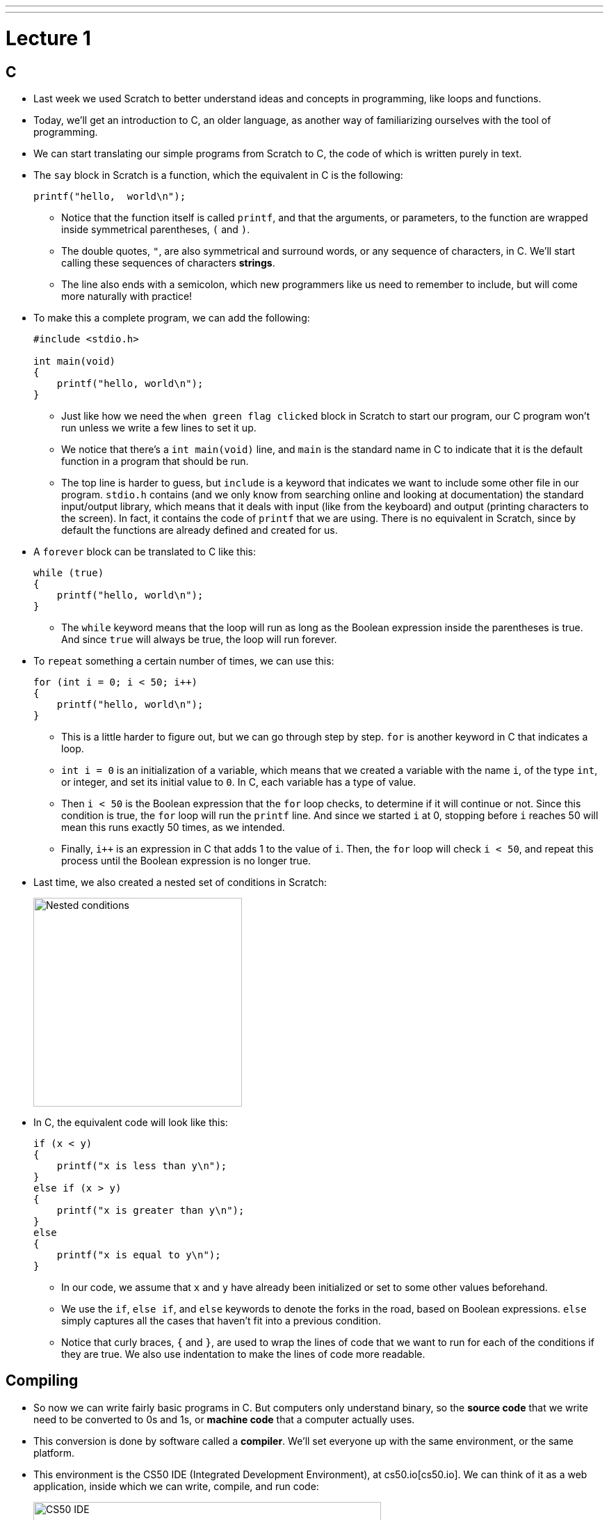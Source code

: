 ---
---
:author: Cheng Gong

= Lecture 1

[t=0m10s]
== C

* Last week we used Scratch to better understand ideas and concepts in programming, like loops and functions.
* Today, we'll get an introduction to C, an older language, as another way of familiarizing ourselves with the tool of programming.
* We can start translating our simple programs from Scratch to C, the code of which is written purely in text.
* The `say` block in Scratch is a function, which the equivalent in C is the following:
+
[source, c]
----
printf("hello,  world\n");
----
** Notice that the function itself is called `printf`, and that the arguments, or parameters, to the function are wrapped inside symmetrical parentheses, `(` and `)`.
** The double quotes, `"`, are also symmetrical and surround words, or any sequence of characters, in C. We'll start calling these sequences of characters *strings*.
** The line also ends with a semicolon, which new programmers like us need to remember to include, but will come more naturally with practice!
* To make this a complete program, we can add the following:
+
[source, c]
----
#include <stdio.h>

int main(void)
{
    printf("hello, world\n");
}
----
** Just like how we need the `when green flag clicked` block in Scratch to start our program, our C program won't run unless we write a few lines to set it up.
** We notice that there's a `int main(void)` line, and `main` is the standard name in C to indicate that it is the default function in a program that should be run.
** The top line is harder to guess, but `include` is a keyword that indicates we want to include some other file in our program. `stdio.h` contains (and we only know from searching online and looking at documentation) the standard input/output library, which means that it deals with input (like from the keyboard) and output (printing characters to the screen). In fact, it contains the code of `printf` that we are using. There is no equivalent in Scratch, since by default the functions are already defined and created for us.
* A `forever` block can be translated to C like this:
+
[source, c]
----
while (true)
{
    printf("hello, world\n");
}
----
** The `while` keyword means that the loop will run as long as the Boolean expression inside the parentheses is true. And since `true` will always be true, the loop will run forever.
* To `repeat` something a certain number of times, we can use this:
+
[source, c]
----
for (int i = 0; i < 50; i++)
{
    printf("hello, world\n");
}
----
** This is a little harder to figure out, but we can go through step by step. `for` is another keyword in C that indicates a loop.
** `int i = 0` is an initialization of a variable, which means that we created a variable with the name `i`, of the type `int`, or integer, and set its initial value to `0`. In C, each variable has a type of value.
** Then `i < 50` is the Boolean expression that the `for` loop checks, to determine if it will continue or not. Since this condition is true, the `for` loop will run the `printf` line. And since we started `i` at 0, stopping before `i` reaches 50 will mean this runs exactly 50 times, as we intended.
** Finally, `i++` is an expression in C that adds 1 to the value of `i`. Then, the `for` loop will check `i < 50`, and repeat this process until the Boolean expression is no longer true.
* Last time, we also created a nested set of conditions in Scratch:
+
image::conditions.png[alt="Nested conditions", width=300]
* In C, the equivalent code will look like this:
+
[source, c]
----
if (x < y)
{
    printf("x is less than y\n");
}
else if (x > y)
{
    printf("x is greater than y\n");
}
else
{
    printf("x is equal to y\n");
}
----
** In our code, we assume that `x` and `y` have already been initialized or set to some other values beforehand.
** We use the `if`, `else if`, and `else` keywords to denote the forks in the road, based on Boolean expressions. `else` simply captures all the cases that haven't fit into a previous condition.
** Notice that curly braces, `{` and `}`, are used to wrap the lines of code that we want to run for each of the conditions if they are true. We also use indentation to make the lines of code more readable.

[t=15m6s]
== Compiling

* So now we can write fairly basic programs in C. But computers only understand binary, so the *source code* that we write need to be converted to 0s and 1s, or *machine code* that a computer actually uses.
* This conversion is done by software called a *compiler*. We'll set everyone up with the same environment, or the same platform.
* This environment is the CS50 IDE (Integrated Development Environment), at cs50.io[cs50.io]. We can think of it as a web application, inside which we can write, compile, and run code:
+
image::cs50ide.png[alt="CS50 IDE", width=500]
** We could each do this on our own computers, but setting up the editors, compilers, and other necessary software is a lot of work
** Notice that we have a file browser to the left, where we can upload or download files from it, the code editor on the right, and the terminal at bottom right, into which we can type commands that our virtual environment will run.
** We'll have instructions to log in in http://docs.cs50.net/2017/fall/psets/1/pset1.html[Problem Set 1], but for now, just follow along!
** By default, we have a `~/workspace` folder where we can save files to.
* First, let's create a new file. We'll use `File > Save`, and call our new file `hello.c`:
+
image::save.png[alt="Saving in CS50 IDE", width=300]
** Since we are going to write a program in C, we will end our file with the `.c` extension. And we'll only use lowercase, with underscores or hyphens instead of space, by convention.
* We can type out our basic program, compile it, and run it:
+
image::hello.png[alt="Compiling hello.c in CS50 IDE", width=500]
** Notice that the editor automatically makes our code colorful, or has syntax highlighting, to help us see patterns.
** We'll type the command `clang hello.c` in the terminal at bottom of our IDE, to compile it. `clang` is a compiler that's been pre-installed for our use.
** Nothing seems to happen, but no errors is good news. We can open the file browser and see that there's a new file, `a.out`, which is the machine code of our program.
* To run it, we can't just click on it. Instead, this program runs in a command-line environment, also known as the terminal. So we type `./a.out` to run it. `.` indicates the current directory:
+
image::running_hello.png[alt="Running hello.c in CS50 IDE", width=400]
* We see the output of our program, but the next line of our terminal prompt is on the same line. We needed to add `\n` in our source code, which is a special, escaped character that adds a new line to what we printed to the terminal.
* Now we can save, compile, and run our program again. We can actually pass in command-line arguments to `clang`, or additional parameters that changes its behavior:
+
image::clang_o.png[alt="Clang -o in CS50 IDE", width=300]
** Here, we are telling `clang` to name the output file `hello`.
* There are other commands built into our environment that we can use:
+
image::commands.png[alt="Commands in CS50 IDE", width=300]
** `ls` lists the files in the current directory, which we see in blue in the terminal screen above.
** `cd` lets us change our current working directory (as in `cd pset1`, which we can create new ones of with the file browser on the left. And to change to the parent directory, we can use `cd ..` to go up one level.
** Finally, we can use `rmdir` to remove directories.

[t=32m16s]
== Functions

* We take a volunteer to demonstrate how `printf` is a function we pass arguments to. David hands Sam, our volunteer, a piece of paper with what he wanted to be written on the screen, and Sam copied it to the screen for David. Functions in programming, too, can be considered similar in that we can just call them and use them.
* Some functions relating to input include:
** `get_char` - gets a character from the user
** `get_double`
** `get_float`
** `get_int`
** `get_long_long`
** `get_string`
* We'll test out `get_string` with the following program:
+
[source, c]
----
#include <stdio.h>

int main(void)
{
    string s = get_string("Name: ");
    printf("hello, %s\n", s);
}
----
** On line 5, we are declaring, or creating, a new variable called `s`, of type `string`. And the value it will store is whatever `get_string` returns. Some functions like `printf` might not return any value, but other functions like `get_string` can. `When we call `get_string`, we pass in `"Name: "` as an argument, so it knows what to prompt the user.
** Next, we want to print out what was stored in our string `s`, so we use the `%s` syntax to include a string inside `printf`. And the string in question is `s`.
* Going back to our list of functions that collect input, we notice that there are other types of data built into C: `double`, `float`, and `long long`.
* Let's start with getting an integer:
+
image::int.png[alt="int.c in CS50 IDE", width=500]
** We can save, compile, and run this file as `int.c`. We can use another tool in the IDE called `make` to compile it. By simply running `make int`, `make` will take the file `int.c` and use a compiler to compile it into `int`, which we can run with `./int`.
** At first, we get several errors. Usually, we can start by fixing the first error, save, compile again, and repeat until our program compiles without errors.
** The first error here is telling us that `get_int` isn't actually declared. In fact, it's defined in another library, or set of code we can include, alongside `stdio.h`. `get_int`, along with other functions, live in `cs50.h`, a library written by CS50 staff to help make tedious tasks easier. So we simply need to add `#include <cs50.h>` at the top of our file. (And the source code for the library is stored in a common place in the IDE, where the compiler knows to look for it.)
** Now we can `make` our file again, and notice that we didn't provide the integer `i` into `printf` to plug into our string.
** We add it, and our program compiles and runs as we'd expect, with this final code:
+
[source, c]
----
#include <cs50.h>
#include <stdio.h>

int main(void)
{
    int i = get_int("Integer: ");
    printf("hello, %i\n", i);
}
----
** The `get_int` function prompts the user over and over, until it receives an integer.
* Let's take a look at http://cdn.cs50.net/2017/fall/lectures/1/src1/ints.c.src[ints.c]:
+
[source, c]
----
// Integer arithmetic

#include <cs50.h>
#include <stdio.h>

int main(void)
{
    // Prompt user for x
    int x = get_int("x: ");

    // Prompt user for y
    int y = get_int("y: ");

    // Perform arithmetic
    printf("%i plus %i is %i\n", x, y, x + y);
    printf("%i minus %i is %i\n", x, y, x - y);
    printf("%i times %i is %i\n", x, y, x * y);
    printf("%i divided by %i is %i\n", x, y, x / y);
    printf("remainder of %i divided by %i is %i\n", x, y, x % y);
}
----
** The first line, started with `//`, is a comment. Comment lines don't do anything, but are notes for future programmers.
** In our small program, we first get two integers and store them as `x` and `y`.
** Then, we print out these variables and various expressions that involve some arithmetic on them. Addition and subtraction are what we might expect. Multiplication is `*`, division is `/`, and the modulo (remainder) operator is `%`.
* We can compile and run our program, and notice that it's working for `x = 2` and `y = 2`. If we try `x = 1` and `y = 2`, we get a line that reads: `1 divided by 2 is 0`.
* It turns out that integers discard anything after the decimal point, if we try to store some number with a decimal into it. In this case, `1 / 2` should be `0.5`, but the decimal part is thrown away, and all we're left with is `0`.
* We can fix this in http://cdn.cs50.net/2017/fall/lectures/1/src1/floats.c.src[floats.c], where we use variables of the type `float`, for floating-point arithmetic:
+
[source, c]
----
// Floating-point arithmetic

#include <cs50.h>
#include <stdio.h>

int main(void)
{
    // Prompt user for x
    float x = get_float("x: ");

    // Prompt user for y
    float y = get_float("y: ");

    // Perform division
    printf("%f divided by %f is %f\n", x, y, x / y);
}
----
** Notice that we use `%f` instead of `%i`, to indicate that a float should be substituted in.
** If we wanted to control the number of decimal points printed out, we could write `%.10f` where we want the variable to be substituted in.
** If we simply used `%f` but passed in integers, the compiler would find it to be an error.
* Let's look at how we can use conditions:
+
[source, c]
----
// Conditions and relational operators

#include <cs50.h>
#include <stdio.h>

int main(void)
{
    // Prompt user for x
    int x = get_int("x: ");

    // Prompt user for y
    int y = get_int("y: ");

    // Compare x and y
    if (x < y)
    {
        printf("x is less than y\n");
    }
    else if (x > y)
    {
        printf("x is greater than y\n");
    }
    else
    {
        printf("x is equal to y\n");
    }
}
----
** All we did is what set up our program to use the example of conditions we say before.
* Let's look at http://cdn.cs50.net/2017/fall/lectures/1/src1/noswitch.c.src[noswitch.c]:
+
[source, c]
----
#include <cs50.h>
#include <stdio.h>

int main(void)
{
    char c = get_char("Answer: ");

    if (c == 'Y' || c == 'y')
    {
        printf("yes\n");
    }
    else if (c == 'N' || c == 'n')
    {
        printf("no\n");
    }
    else
    {
        printf("error\n");
    }
}
----
** We get a character `c`, and compare it to either `Y` or `y`, or `N` or `n`. We use `==` for a comparison, since a single `=` assigns a value. And C uses `||` to represent a logical *or*, where only one of the expressions need to be true for that condition to be followed and `&&` for *and*, where both expressions must be true.
** We could have had an `if` for `Y` and an `if` for `y`, but using one condition means that we don't need to copy and paste the code that should be run into two places. Correctness is one aspect of code, but design is another. Style, or the indentation, comments, and variable naming, is yet another aspect.
** Note that we use single quotes around characters, to distinguish them from strings, which we use double quotes to indicate.
* Let's look at another way to implement this program:
+
[source, c]
----
// switch

#include <cs50.h>
#include <stdio.h>

int main(void)
{
    // Prompt user for answer
    char c = get_char("Answer: ");

    // Check answer
    switch (c)
    {
        case 'Y':
        case 'y':
            printf("yes\n");
            break;
        case 'N':
        case 'n':
            printf("no\n");
            break;
    }
}
----
** A *switch* is another construct in C where the value of a variable is compared to various cases, and the indented code beneath a matching case will be executed.
** Notice that we use `break` to indicate that the switch should end. Otherwise, once a matching case is found, all of the code below it will run.
* Let's write our own function that returns a value:
+
[source, c]
----
// Return value

#include <cs50.h>
#include <stdio.h>

int square(int n);

int main(void)
{
    int x = get_int("x: ");
    printf("%i\n", square(x));
}

// Return square of n
int square(int n)
{
    return n * n;
}
----
** Line 5 declares the prototype, or definition, of a function we will write, called `square`. The `int` before `square` indicate that `square` will return an `int`, and `int n` inside the parentheses indicate that `square` takes in an `int` that it will refer to as `n`. We need a prototype because our compiler for C reads in files from top to bottom, and the `main` function calls `square` before it's defined unless we have that line above it.
** Line 10 calls `square`, passing in `x`, and the return value is not stored but passed directly to `printf`, which will substitute it in the string and print it to the screen. We could define a variable like `int squaredvalue` above, and then substitute it in, but since we are only using it once after we create it, it's considered better design to include it directly where we use it.
** Finally, in line 14, we write the code for `square`, and return our desired value with the `return` keyword.

[t=1h16m37s]
== Overflow

* In our computers, the number of bytes in our memory is finite. As a result, we can store only so much data. In C, each type of data has a fixed number of bytes allocated to instances of it. For example, every `int` has only 4 bytes in the CS50 IDE.
* As a result, one problem we can run into is *integer overflow*. Imagine that we have a binary number with 8 bits:
+
[source]
----
1 1 1 1 1 1 1 0
----
* If we added `1` to that, we'll get `1 1 1 1 1 1 1 1`, but what happens if we add another `1` to that? We'll start carrying over all the ``0``s to get `0 0 0 0 0 0 0 0`, but we don't have an extra bit to the left to actually store that larger value.
* We can see this in a program, http://cdn.cs50.net/2017/fall/lectures/1/src1/overflow.c.src[overflow.c]:
+
[source, c]
----
// Integer overflow

#include <stdio.h>
#include <unistd.h>

int main(void)
{
    // Iteratively double i
    for (int i = 1; ; i *= 2)
    {
        printf("%i\n", i);
        sleep(1);
    }
}
----
* If we compile and run this, we see:
+
[source]
----
1
2
4
8
16
...
1073741824
overflow.c:9:25: runtime error: signed integer overflow: 1073741824 * 2 cannot be represented in type 'int'
-2147483648
0
0
...
----
** We see that our program noticed an error, as we doubled `i` too many times for its value to fit into the bytes allocated for it.
* Another bug can arise when we have *floating-point imprecision*.
* Let's write a simple program to see this firsthand:
+
[source, c]
----
#include <stdio.h>

int main(void)
{
    printf("%.55f\n", 1.0 / 10.0);
}
----
** The new part, `%.55f`, just tells `printf` to print 55 digits after the decimal point.
* Now when we compile and run this, we get:
+
[source]
----
0.100000000000000000555111512312578...
----
* Remember that floats have a finite number of bits. But there are an infinite number of real numbers, so a computer has to round and represent some numbers inaccurately. So in this case, the closest approximation a computer can make to `0.1` is that number.
* There are several examples in the real world where these issues create limitations or even dangerous bugs.
* Next time, we'll learn how we can deal with these issues!
